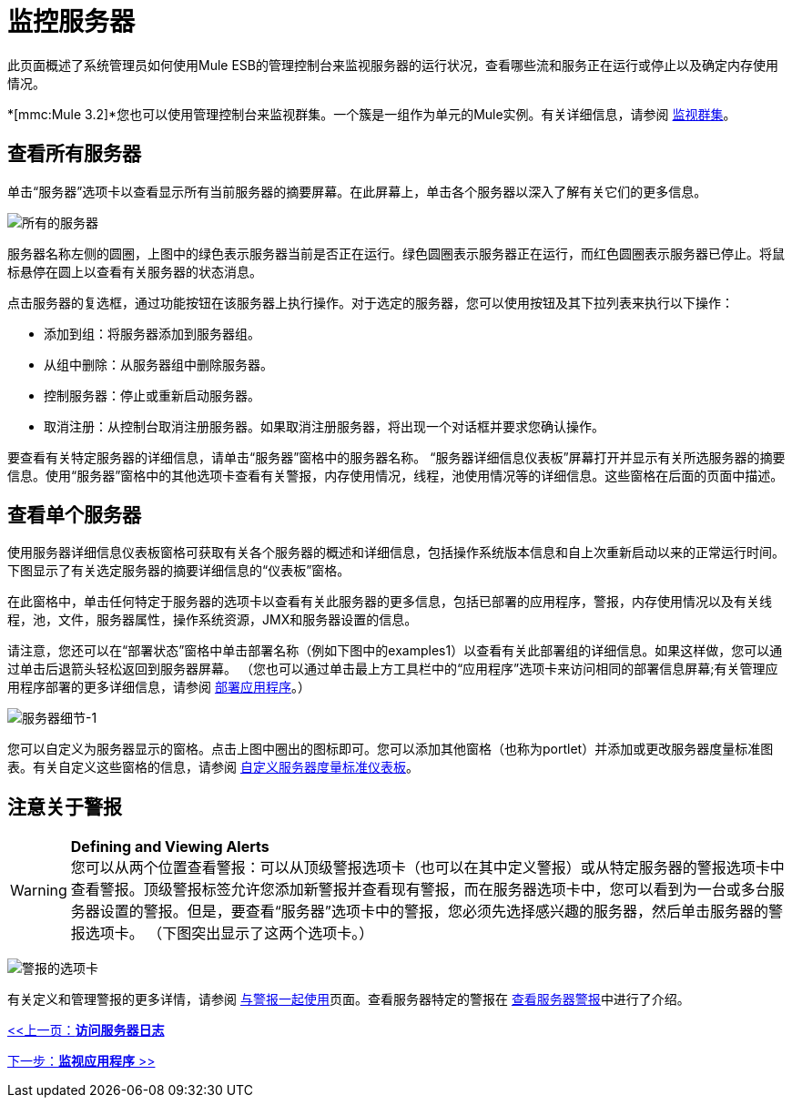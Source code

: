 = 监控服务器

此页面概述了系统管理员如何使用Mule ESB的管理控制台来监视服务器的运行状况，查看哪些流和服务正在运行或停止以及确定内存使用情况。

*[mmc:Mule 3.2]*您也可以使用管理控制台来监视群集。一个簇是一组作为单元的Mule实例。有关详细信息，请参阅 link:/mule-management-console/v/3.2/monitoring-a-cluster[监视群集]。

== 查看所有服务器

单击“服务器”选项卡以查看显示所有当前服务器的摘要屏幕。在此屏幕上，单击各个服务器以深入了解有关它们的更多信息。

image:all-servers.png[所有的服务器]

服务器名称左侧的圆圈，上图中的绿色表示服务器当前是否正在运行。绿色圆圈表示服务器正在运行，而红色圆圈表示服务器已停止。将鼠标悬停在圆上以查看有关服务器的状态消息。

点击服务器的复选框，通过功能按钮在该服务器上执行操作。对于选定的服务器，您可以使用按钮及其下拉列表来执行以下操作：

* 添加到组：将服务器添加到服务器组。
* 从组中删除：从服务器组中删除服务器。
* 控制服务器：停止或重新启动服务器。
* 取消注册：从控制台取消注册服务器。如果取消注册服务器，将出现一个对话框并要求您确认操作。

要查看有关特定服务器的详细信息，请单击“服务器”窗格中的服务器名称。 “服务器详细信息仪表板”屏幕打开并显示有关所选服务器的摘要信息。使用“服务器”窗格中的其他选项卡查看有关警报，内存使用情况，线程，池使用情况等的详细信息。这些窗格在后面的页面中描述。

== 查看单个服务器

使用服务器详细信息仪表板窗格可获取有关各个服务器的概述和详细信息，包括操作系统版本信息和自上次重新启动以来的正常运行时间。下图显示了有关选定服务器的摘要详细信息的“仪表板”窗格。

在此窗格中，单击任何特定于服务器的选项卡以查看有关此服务器的更多信息，包括已部署的应用程序，警报，内存使用情况以及有关线程，池，文件，服务器属性，操作系统资源，JMX和服务器设置的信息。

请注意，您还可以在“部署状态”窗格中单击部署名称（例如下图中的examples1）以查看有关此部署组的详细信息。如果这样做，您可以通过单击后退箭头轻松返回到服务器屏幕。 （您也可以通过单击最上方工具栏中的“应用程序”选项卡来访问相同的部署信息屏幕;有关管理应用程序部署的更多详细信息，请参阅 link:/mule-management-console/v/3.2/deploying-applications[部署应用程序]。）

image:server-details-1.png[服务器细节-1]

您可以自定义为服务器显示的窗格。点击上图中圈出的图标即可。您可以添加其他窗格（也称为portlet）并添加或更改服务器度量标准图表。有关自定义这些窗格的信息，请参阅 link:/mule-management-console/v/3.2/customizing-server-metrics-dashboard[自定义服务器度量标准仪表板]。

== 注意关于警报

[WARNING]
*Defining and Viewing Alerts* +
您可以从两个位置查看警报：可以从顶级警报选项卡（也可以在其中定义警报）或从特定服务器的警报选项卡中查看警报。顶级警报标签允许您添加新警报并查看现有警报，而在服务器选项卡中，您可以看到为一台或多台服务器设置的警报。但是，要查看“服务器”选项卡中的警报，您必须先选择感兴趣的服务器，然后单击服务器的警报选项卡。 （下图突出显示了这两个选项卡。）

image:alert-tabs.png[警报的选项卡]

有关定义和管理警报的更多详情，请参阅 link:/mule-management-console/v/3.2/working-with-alerts[与警报一起使用]页面。查看服务器特定的警报在 link:/mule-management-console/v/3.2/viewing-server-alerts[查看服务器警报]中进行了介绍。

link:/mule-management-console/v/3.2/accessing-server-logs[<<上一页：*访问服务器日志*]

link:/mule-management-console/v/3.2/monitoring-applications[下一步：*监视应用程序* >>]

